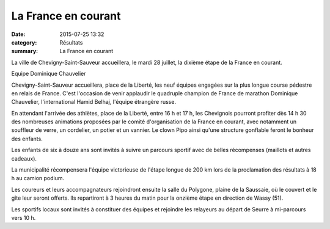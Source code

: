 La France en courant
====================

:date: 2015-07-25 13:32
:category: Résultats
:summary: La France en courant

La ville de Chevigny-Saint-Sauveur accueillera, le mardi 28 juillet, la dixième étape de la France en courant.

|Equipe Dominique Chauvelier|


Equipe Dominique Chauvelier

Chevigny-Saint-Sauveur accueillera, place de la Liberté, les neuf équipes engagées sur la plus longue course pédestre en relais de France.
C'est l'occasion de venir applaudir le quadruple champion de France de marathon Dominique Chauvelier, l'international Hamid Belhaj, l'équipe étrangère russe.

En attendant l'arrivée des athlètes, place de la Liberté, entre 16 h et 17 h, les Chevignois pourront profiter dès 14 h 30 des nombreuses animations proposées par le comité d'organisation de la France en courant, avec notamment un souffleur de verre, un cordelier, un potier et un vannier. Le clown Pipo ainsi qu'une structure gonflable feront le bonheur des enfants.

Les enfants de six à douze ans sont invités à suivre un parcours sportif avec de belles récompenses (maillots et autres cadeaux).

La municipalité récompensera l'équipe victorieuse de l'étape longue de 200 km lors de la proclamation des résultats à 18 h au camion podium.

Les coureurs et leurs accompagnateurs rejoindront ensuite la salle du Polygone, plaine de la Saussaie, où le couvert et le gîte leur seront offerts. Ils repartiront à 3 heures du matin pour la onzième étape en direction de Wassy (51).

Les sportifs locaux sont invités à constituer des équipes et rejoindre les relayeurs au départ de Seurre à mi-parcours vers 10 h.

.. |Equipe Dominique Chauvelier| image:: http://assets.acr-dijon.org/old/httpimgover-blog-kiwicom149288520150725-ob_d0fbbf_fec.jpg
